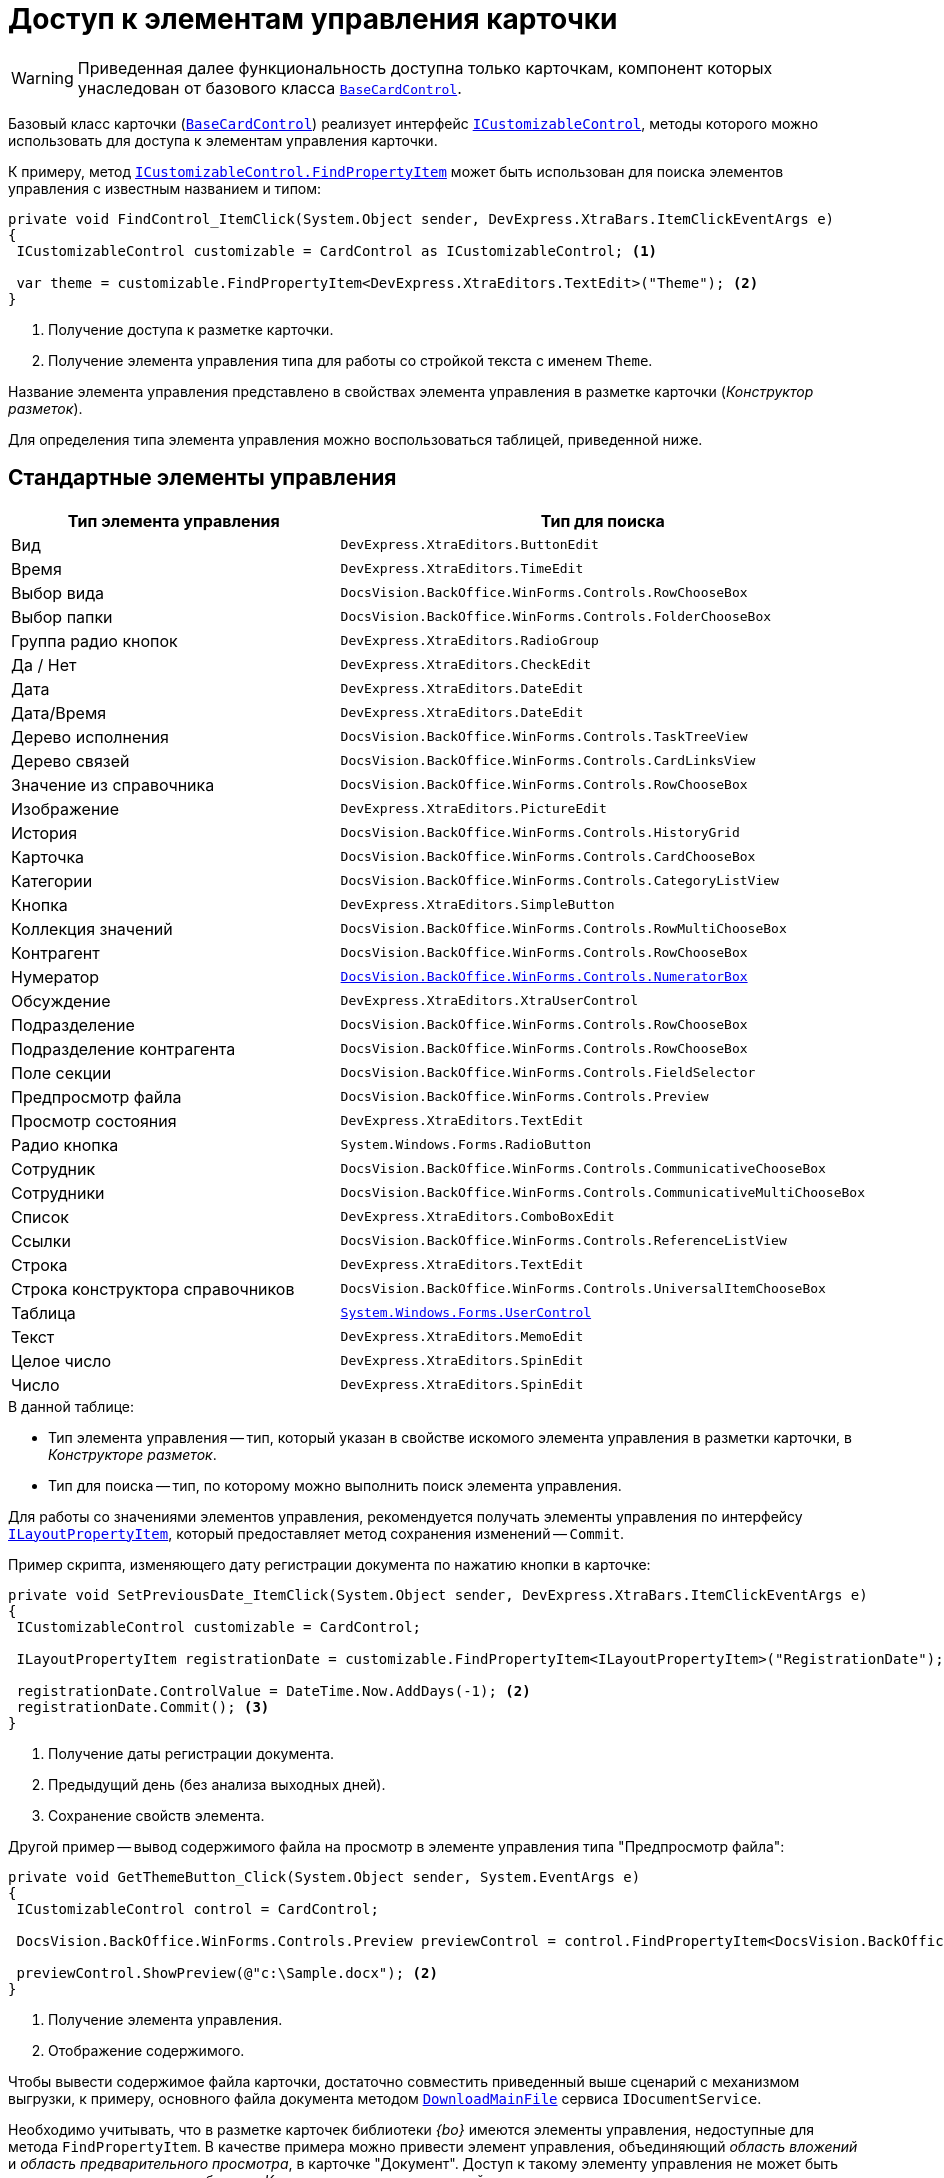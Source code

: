 = Доступ к элементам управления карточки

[WARNING]
====
Приведенная далее функциональность доступна только карточкам, компонент которых унаследован от базового класса `xref:BackOffice-WinForms:BaseCardControl_CL.adoc[BaseCardControl]`.
====

Базовый класс карточки (`xref:BackOffice-WinForms:BaseCardControl_CL.adoc[BaseCardControl]`) реализует интерфейс `xref:BackOffice-WinForms:ICustomizableControl_IN.adoc[ICustomizableControl]`, методы которого можно использовать для доступа к элементам управления карточки.

К примеру, метод `xref:BackOffice-WinForms:ICustomizableControl.FindPropertyItem_MT.adoc[ICustomizableControl.FindPropertyItem]` может быть использован для поиска элементов управления с известным названием и типом:

[source,csharp]
----
private void FindControl_ItemClick(System.Object sender, DevExpress.XtraBars.ItemClickEventArgs e)
{
 ICustomizableControl customizable = CardControl as ICustomizableControl; <.>

 var theme = customizable.FindPropertyItem<DevExpress.XtraEditors.TextEdit>("Theme"); <.>
}
----
<.> Получение доступа к разметке карточки.
<.> Получение элемента управления типа для работы со стройкой текста с именем `Theme`.

Название элемента управления представлено в свойствах элемента управления в разметке карточки (_Конструктор разметок_).

Для определения типа элемента управления можно воспользоваться таблицей, приведенной ниже.

== Стандартные элементы управления

[cols=",",options="header"]
|===
|Тип элемента управления |Тип для поиска

|Вид |`DevExpress.XtraEditors.ButtonEdit`
|Время |`DevExpress.XtraEditors.TimeEdit`
|Выбор вида |`DocsVision.BackOffice.WinForms.Controls.RowChooseBox`
|Выбор папки |`DocsVision.BackOffice.WinForms.Controls.FolderChooseBox`
|Группа радио кнопок |`DevExpress.XtraEditors.RadioGroup`
|Да / Нет |`DevExpress.XtraEditors.CheckEdit`
|Дата |`DevExpress.XtraEditors.DateEdit`
|Дата/Время |`DevExpress.XtraEditors.DateEdit`
|Дерево исполнения |`DocsVision.BackOffice.WinForms.Controls.TaskTreeView`
|Дерево связей |`DocsVision.BackOffice.WinForms.Controls.CardLinksView`
|Значение из справочника |`DocsVision.BackOffice.WinForms.Controls.RowChooseBox`
|Изображение |`DevExpress.XtraEditors.PictureEdit`
|История |`DocsVision.BackOffice.WinForms.Controls.HistoryGrid`
|Карточка |`DocsVision.BackOffice.WinForms.Controls.CardChooseBox`
|Категории |`DocsVision.BackOffice.WinForms.Controls.CategoryListView`
|Кнопка |`DevExpress.XtraEditors.SimpleButton`
|Коллекция значений |`DocsVision.BackOffice.WinForms.Controls.RowMultiChooseBox`
|Контрагент |`DocsVision.BackOffice.WinForms.Controls.RowChooseBox`
|Нумератор |`xref:BackOffice-WinForms:Controls/NumeratorBox_CL.adoc[DocsVision.BackOffice.WinForms.Controls.NumeratorBox]`
|Обсуждение |`DevExpress.XtraEditors.XtraUserControl`
|Подразделение |`DocsVision.BackOffice.WinForms.Controls.RowChooseBox`
|Подразделение контрагента |`DocsVision.BackOffice.WinForms.Controls.RowChooseBox`
|Поле секции |`DocsVision.BackOffice.WinForms.Controls.FieldSelector`
|Предпросмотр файла |`DocsVision.BackOffice.WinForms.Controls.Preview`
|Просмотр состояния |`DevExpress.XtraEditors.TextEdit`
|Радио кнопка |`System.Windows.Forms.RadioButton`
|Сотрудник |`DocsVision.BackOffice.WinForms.Controls.CommunicativeChooseBox`
|Сотрудники |`DocsVision.BackOffice.WinForms.Controls.CommunicativeMultiChooseBox`
|Список |`DevExpress.XtraEditors.ComboBoxEdit`
|Ссылки |`DocsVision.BackOffice.WinForms.Controls.ReferenceListView`
|Строка |`DevExpress.XtraEditors.TextEdit`
|Строка конструктора справочников |`DocsVision.BackOffice.WinForms.Controls.UniversalItemChooseBox`
|Таблица |`https://docs.microsoft.com/ru-ru/dotnet/api/system.windows.forms.usercontrol[System.Windows.Forms.UserControl]`
|Текст |`DevExpress.XtraEditors.MemoEdit`
|Целое число |`DevExpress.XtraEditors.SpinEdit`
|Число |`DevExpress.XtraEditors.SpinEdit`
|===

.В данной таблице:
* Тип элемента управления -- тип, который указан в свойстве искомого элемента управления в разметки карточки, в _Конструкторе разметок_.
* Тип для поиска -- тип, по которому можно выполнить поиск элемента управления.

Для работы со значениями элементов управления, рекомендуется получать элементы управления по интерфейсу `xref:BackOffice-WinForms:Design/LayoutItems/ILayoutPropertyItem_IN.adoc[ILayoutPropertyItem]`, который предоставляет метод сохранения изменений -- `Commit`.

.Пример скрипта, изменяющего дату регистрации документа по нажатию кнопки в карточке:
[source,csharp]
----
private void SetPreviousDate_ItemClick(System.Object sender, DevExpress.XtraBars.ItemClickEventArgs e)
{
 ICustomizableControl customizable = CardControl;

 ILayoutPropertyItem registrationDate = customizable.FindPropertyItem<ILayoutPropertyItem>("RegistrationDate"); <.>
 
 registrationDate.ControlValue = DateTime.Now.AddDays(-1); <.>
 registrationDate.Commit(); <.>
}
----
<.> Получение даты регистрации документа.
<.> Предыдущий день (без анализа выходных дней).
<.> Сохранение свойств элемента.

.Другой пример -- вывод содержимого файла на просмотр в элементе управления типа "Предпросмотр файла":
[source,csharp]
----
private void GetThemeButton_Click(System.Object sender, System.EventArgs e)
{
 ICustomizableControl control = CardControl;

 DocsVision.BackOffice.WinForms.Controls.Preview previewControl = control.FindPropertyItem<DocsVision.BackOffice.WinForms.Controls.Preview>("PreviewControl"); <.>

 previewControl.ShowPreview(@"c:\Sample.docx"); <.>
}
----
<.> Получение элемента управления.
<.> Отображение содержимого.

Чтобы вывести содержимое файла карточки, достаточно совместить приведенный выше сценарий с механизмом выгрузки, к примеру, основного файла документа методом `xref:BackOffice-ObjectModel-Services-IDocumentService:IDocumentService.DownloadMainFile_MT.adoc[DownloadMainFile]` сервиса `IDocumentService`.

Необходимо учитывать, что в разметке карточек библиотеки _{bo}_ имеются элементы управления, недоступные для метода `FindPropertyItem`. В качестве примера можно привести элемент управления, объединяющий _область вложений_ и _область предварительного просмотра_, в карточке "Документ". Доступ к такому элементу управления не может быть получен стандартным способом, а в _Конструкторе разметок_ данный элемент управления не имеет названия.

[NOTE]
====
Для получения информации по элементам управления DevExpress, рекомендуем обращаться к соответствующим разделам на https://www.devexpress.com/[сайте] производителя.
====
